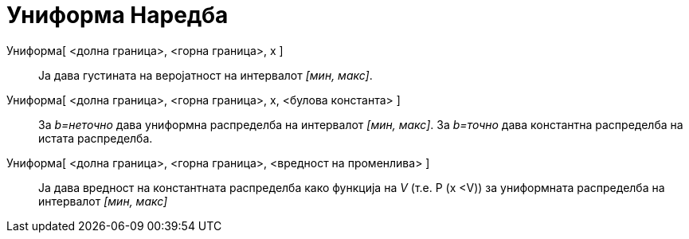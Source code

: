 = Униформа Наредба
:page-en: commands/Uniform
ifdef::env-github[:imagesdir: /mk/modules/ROOT/assets/images]

Униформа[ <долна граница>, <горна граница>, x ]::
  Ја дава густината на веројатност на интервалот _[мин, макс]_.
Униформа[ <долна граница>, <горна граница>, x, <булова константа> ]::
  За _b=неточно_ дава униформна распределба на интервалот _[мин, макс]_.
  За _b=точно_ дава константна распределба на истата распределба.
Униформа[ <долна граница>, <горна граница>, <вредност на променлива> ]::
  Ја дава вредност на константната распределба како функција на _V_ (т.е. P (x <V)) за униформната распределба на
  интервалот _[мин, макс]_
